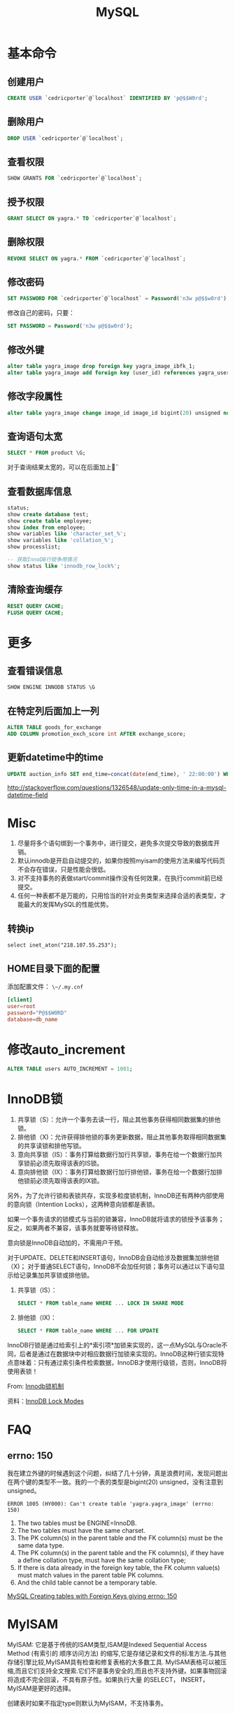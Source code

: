 #+TITLE: MySQL
#+LINK_UP: index.html
#+LINK_HOME: index.html
#+OPTIONS: H:3 num:t toc:2 \n:nil @:t ::t |:t ^:{} -:t f:t *:t <:t

* 基本命令
** 创建用户
   #+BEGIN_SRC sql
     CREATE USER `cedricporter`@`localhost` IDENTIFIED BY 'p@$$W0rd';
   #+END_SRC
** 删除用户
   #+BEGIN_SRC sql
     DROP USER `cedricporter`@`localhost`;
   #+END_SRC
** 查看权限
   #+BEGIN_SRC sql
     SHOW GRANTS FOR `cedricporter`@`localhost`;
   #+END_SRC
** 授予权限
   #+BEGIN_SRC sql
     GRANT SELECT ON yagra.* TO `cedricporter`@`localhost`;
   #+END_SRC
** 删除权限
   #+BEGIN_SRC sql
     REVOKE SELECT ON yagra.* FROM `cedricporter`@`localhost`;
   #+END_SRC
** 修改密码
   #+BEGIN_SRC sql
     SET PASSWORD FOR `cedricporter`@`localhost` = Password('n3w p@$$w0rd');
   #+END_SRC
   修改自己的密码，只要：
   #+BEGIN_SRC sql
     SET PASSWORD = Password('n3w p@$$w0rd');
   #+END_SRC
** 修改外键
   #+BEGIN_SRC sql
     alter table yagra_image drop foreign key yagra_image_ibfk_1;
     alter table yagra_image add foreign key (user_id) references yagra_user(ID) on update cascade on delete cascade;
   #+END_SRC
** 修改字段属性
   #+BEGIN_SRC sql
     alter table yagra_image change image_id image_id bigint(20) unsigned not null auto_increment;
   #+END_SRC

** 查询语句太宽
   #+BEGIN_SRC sql
     SELECT * FROM product \G;
   #+END_SRC
   对于查询结果太宽的，可以在后面加上\G。

** 查看数据库信息
   #+BEGIN_SRC sql
     status;
     show create database test;
     show create table employee;
     show index from employee;
     show variables like 'character_set_%';
     show variables like 'collation_%';
     show processlist;

     -- 获取InnoDB行锁争用情况
     show status like 'innodb_row_lock%';
   #+END_SRC

** 清除查询缓存
   #+BEGIN_SRC sql
     RESET QUERY CACHE;
     FLUSH QUERY CACHE;
   #+END_SRC

* 更多
** 查看错误信息
   #+BEGIN_SRC sql
     SHOW ENGINE INNODB STATUS \G
   #+END_SRC

** 在特定列后面加上一列
   #+BEGIN_SRC sql
     ALTER TABLE goods_for_exchange
     ADD COLUMN promotion_exch_score int AFTER exchange_score;
   #+END_SRC

** 更新datetime中的time
   #+BEGIN_SRC sql
     UPDATE auction_info SET end_time=concat(date(end_time), ' 22:00:00') WHERE id >= 13;
   #+END_SRC
   http://stackoverflow.com/questions/1326548/update-only-time-in-a-mysql-datetime-field


* Misc
  1. 尽量将多个语句绑到一个事务中，进行提交，避免多次提交导致的数据库开销。
  1. 默认innodb是开启自动提交的，如果你按照myisam的使用方法来编写代码页不会存在错误，只是性能会很低。
  1. 对不支持事务的表做start/commit操作没有任何效果，在执行commit前已经提交。
  1. 任何一种表都不是万能的，只用恰当的针对业务类型来选择合适的表类型，才能最大的发挥MySQL的性能优势。

** 转换ip
   #+BEGIN_EXAMPLE
     select inet_aton("218.107.55.253");
   #+END_EXAMPLE

** HOME目录下面的配置
   添加配置文件： ~\~/.my.cnf~

   #+BEGIN_SRC conf
     [client]
     user=root
     password="P@$$W0RD"
     database=db_name
   #+END_SRC
   
* 修改auto_increment
  #+BEGIN_SRC sql
    ALTER TABLE users AUTO_INCREMENT = 1001;
  #+END_SRC

* InnoDB锁
  1. 共享锁（S）：允许一个事务去读一行，阻止其他事务获得相同数据集的排他锁。
  2. 排他锁（X)：允许获得排他锁的事务更新数据，阻止其他事务取得相同数据集的共享读锁和排他写锁。
  3. 意向共享锁（IS）：事务打算给数据行加行共享锁，事务在给一个数据行加共享锁前必须先取得该表的IS锁。
  4. 意向排他锁（IX）：事务打算给数据行加行排他锁，事务在给一个数据行加排他锁前必须先取得该表的IX锁。

  另外，为了允许行锁和表锁共存，实现多粒度锁机制，InnoDB还有两种内部使用的意向锁（Intention Locks），这两种意向锁都是表锁。

  如果一个事务请求的锁模式与当前的锁兼容，InnoDB就将请求的锁授予该事务；反之，如果两者不兼容，该事务就要等待锁释放。

  意向锁是InnoDB自动加的，不需用户干预。

  对于UPDATE、DELETE和INSERT语句，InnoDB会自动给涉及数据集加排他锁（X)；
  对于普通SELECT语句，InnoDB不会加任何锁；事务可以通过以下语句显示给记录集加共享锁或排他锁。

  1. 共享锁（IS）：
     #+BEGIN_SRC sql
       SELECT * FROM table_name WHERE ... LOCK IN SHARE MODE
     #+END_SRC
  2. 排他锁（IX)：
     #+BEGIN_SRC sql
       SELECT * FROM table_name WHERE ... FOR UPDATE
     #+END_SRC

  InnoDB行锁是通过给索引上的*索引项*加锁来实现的，这一点MySQL与Oracle不同，后者是通过在数据块中对相应数据行加锁来实现的。InnoDB这种行锁实现特点意味着：只有通过索引条件检索数据，InnoDB才使用行级锁，否则，InnoDB将使用表锁！

  From: [[http://blog.chinaunix.net/uid-24111901-id-2627857.html][Innodb锁机制]]

  资料：[[http://dev.mysql.com/doc/refman/5.5/en/innodb-lock-modes.html][InnoDB Lock Modes]]



* FAQ

** errno: 150
   我在建立外键的时候遇到这个问题，纠结了几十分钟，真是浪费时间，发现问题出在两个键的类型不一致。我的一个表的类型是bigint(20) unsigned，没有注意到unsigned。

   #+BEGIN_EXAMPLE
     ERROR 1005 (HY000): Can't create table 'yagra.yagra_image' (errno: 150)
   #+END_EXAMPLE

   1. The two tables must be ENGINE=InnoDB.
   2. The two tables must have the same charset.
   3. The PK column(s) in the parent table and the FK column(s) must be the same data type.
   4. The PK column(s) in the parent table and the FK column(s), if they have a define collation type, must have the same collation type;
   5. If there is data already in the foreign key table, the FK column value(s) must match values in the parent table PK columns.
   6. And the child table cannot be a temporary table.

   [[http://stackoverflow.com/questions/1457305/mysql-creating-tables-with-foreign-keys-giving-errno-150][MySQL Creating tables with Foreign Keys giving errno: 150]]


* MyISAM
  MyISAM: 它是基于传统的ISAM类型,ISAM是Indexed Sequential Access Method (有索引的 顺序访问方法) 的缩写,它是存储记录和文件的标准方法.与其他存储引擎比较,MyISAM具有检查和修复表格的大多数工具. MyISAM表格可以被压缩,而且它们支持全文搜索.它们不是事务安全的,而且也不支持外键。如果事物回滚将造成不完全回滚，不具有原子性。如果执行大量 的SELECT， INSERT，MyISAM是更好的选择。

  创建表时如果不指定type则默认为MyISAM，不支持事务。

  MyISAM仅支持表级锁，用户在操作MyISAM表时，select，update，delete，insert语句都会给表自动加锁，如果加锁以后的表满足insert并发的情况下，可以在表的尾部插入新的数据。也可以通过lock table命令来锁表，这样操作主要是可以模仿事务，但是消耗非常大，一般只在实验演示中使用。

  myisam属于堆表

  myisam在磁盘存储上有三个文件，每个文件名以表名开头，扩展名指出文件类型。

  - .frm 用于存储表的定义
  - .MYD 用于存放数据
  - .MYI 用于存放表索引


* InnoDB
  InnoDB:这种类型是事务安全的.它与BDB类型具有相同的特性,它们还支持外键.InnoDB表格速度很快.具有比BDB还丰富的特性,因此如果需要一个事务安全的存储引擎,建议使用它.如果你的数据执行大量的INSERT或UPDATE,出于性能方面的考虑，应该使用InnoDB表, 对于支持事物的InnoDB类型的标，影响速度的主要原因是AUTOCOMMIT默认设置是打开的，而且程序没有显式调用BEGIN 开始事务，导致每插入一条都自动Commit，严重影响了速度。可以在执行sql前调用begin，多条sql形成一个事物（即使autocommit打 开也可以），将大大提高性能。

  InnoDB:支持事务安全的引擎，支持外键、行锁、事务是他的最大特点。Innodb最初是由innobase Oy公司开发，2006年5月由oracle公司并购，目前innodb采用双授权，一个是GPL授权，一个是商业授权。如果有大量的update和insert，建议使用InnoDB,特别是针对多个并发和QPS较高的情况。

  Innodb支持事务和行级锁，是innodb的最大特色。

  事务的ACID属性：Atomicity, Consistent, Isolation, Durable。

  并发事务带来的几个问题：更新丢失，脏读，不可重复读，幻读。

  事务隔离级别：未提交读(Read uncommitted)，已提交读(Read committed)，可重复读(Repeatable read)，可序列化(Serializable)。

  四种隔离级别的比较


  | 隔离级别                   | 读数据一致性                   | 脏读 | 不可重复读 | 幻读 |
  |----------------------------+--------------------------------+------+------------+------|
  | 为提交读(read uncommitted) | 最低级别，不读物理上顺坏的数据 | 是   | 是         | 是   |
  | 已提交读(read committed)   | 语句级                         | 否   | 是         | 是   |
  | 可重复读(Repeatable red)   | 事务级                         | 否   | 否         | 是   |
  | 可序列化(Serializable)     | 最高级别，事务级               | 否   | 否         | 否   |

  Innodb的行锁模式有以下几种：共享锁，排他锁，意向共享锁(表锁)，意向排他锁(表锁)，间隙锁。

  注意：当语句没有使用索引，innodb不能确定操作的行，这个时候就使用的意向锁，也就是表锁

  innodb属于索引组织表

  innodb有两种存储方式，共享表空间存储和多表空间存储

  两种存储方式的表结构和myisam一样，以表名开头，扩展名是.frm。

  如果使用共享表空间，那么所有表的数据文件和索引文件都保存在一个表空间里，一个表空间可以有多个文件，通过innodb_data_file_path和innodb_data_home_dir参数设置共享表空间的位置和名字，一般共享表空间的名字叫ibdata1-n。

  如果使用多表空间，那么每个表都有一个表空间文件用于存储每个表的数据和索引，文件名以表名开头，以.ibd为扩展名。


* MyISAM vs InnoDB
  任何一种表都不是万能的，只有恰当的针对业务类型来选择合适的表类型，才能最大的发挥MySQL的性能优势。

  InnoDB 中不保存表的具体行数，也就是说，执行select count(*) from table时，InnoDB要扫描一遍整个表来计算有多少行，但是MyISAM只要简单的读出保存好的行数即可。注意的是，当count(*)语句包含 where条件时，两种表的操作是一样的。

  对于AUTO_INCREMENT类型的字段，InnoDB中必须包含只有该字段的索引，但是在MyISAM表中，可以和其他字段一起建立联合索引。

  另外，InnoDB表的行锁也不是绝对的，假如在执行一个SQL语句时MySQL不能确定要扫描的范围，InnoDB表同样会锁全表，例如update table set num=1 where name like “%aaa%”

  MyISAM类型的表强调的是性能，其执行数度比InnoDB类型更快，但是不提供事务支持，而InnoDB提供事务支持已经外部键等高级数据库功能。这 样就可以根据数据表不同的用处使用不同的存储类型。

** delete from table
   使用这条命令时，innodb不会从新建立表，而是一条一条的删除数据，在innodb上如果要清空保存有大量数据的表，最好不要使用这个命令。(推荐使用truncate table，不过需要用户有drop此表的权限)

** 索引保存位置
   myisam的索引以表名+.MYI文件分别保存。

   innodb的索引和数据一起保存在表空间里。


* 索引

** MYISAM
   MyISAM引擎使用B+Tree作为索引结构，叶节点的data域存放的是数据记录的地址。

** InnoDB
   虽然InnoDB也使用B+Tree作为索引结构，但具体实现方式却与MyISAM截然不同。

   第一个重大区别是InnoDB的数据文件本身就是索引文件。从上文知道，MyISAM索引文件和数据文件是分离的，索引文件仅保存数据记录的地址。而在InnoDB中，表数据文件本身就是按B+Tree组织的一个索引结构，这棵树的叶节点data域保存了完整的数据记录。这个索引的key是数据表的主键，因此InnoDB表数据文件本身就是主索引。

   叶节点包含了完整的数据记录。这种索引叫做聚集索引。因为InnoDB的数据文件本身要按主键聚集，所以InnoDB要求表必须有主键（MyISAM可以没有），如果没有显式指定，则MySQL系统会自动选择一个可以唯一标识数据记录的列作为主键，如果不存在这种列，则MySQL自动为InnoDB表生成一个隐含字段作为主键，这个字段长度为6个字节，类型为长整形。


   既然索引可以加快查询速度，那么是不是只要是查询语句需要，就建上索引？答案是否定的。因为索引虽然加快了查询速度，但索引也是有代价的：索引文件本身要消耗存储空间，同时索引会加重插入、删除和修改记录时的负担，另外，MySQL在运行时也要消耗资源维护索引，因此索引并不是越多越好。
p



* 资料来源
  1. [[http://www.mysqlops.com/2011/12/09/myisam%25E5%2592%258Cinnodb%25E5%25AF%25B9%25E6%25AF%2594%25E8%25AF%25A6%25E8%25A7%25A3.html][MySQL数据库存储引擎MyISAM和InnoDB的对比详解]]
  2. [[http://blog.codinglabs.org/articles/theory-of-mysql-index.html][MySQL索引背后的数据结构及算法原理]]
  3. [[http://dev.mysql.com/doc/refman/5.5/en/error-messages-client.html][错误码]]
